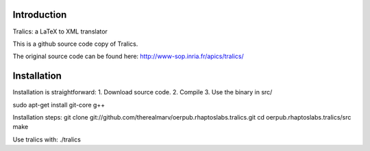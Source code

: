 Introduction
============
Tralics: a LaTeX to XML translator

This is a github source code copy of Tralics.

The original source code can be found here:
http://www-sop.inria.fr/apics/tralics/


Installation
============
Installation is straightforward: 1. Download source code. 2. Compile 3. Use the binary in src/


sudo apt-get install git-core g++

Installation steps:
git clone git://github.com/therealmarv/oerpub.rhaptoslabs.tralics.git
cd oerpub.rhaptoslabs.tralics/src
make

Use tralics with:
./tralics

